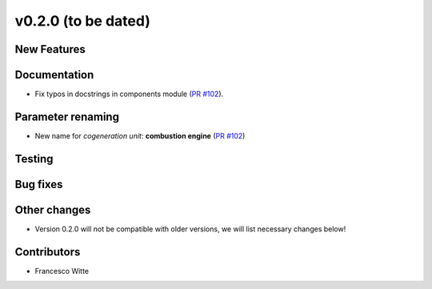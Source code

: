 v0.2.0 (to be dated)
++++++++++++++++++++

New Features
############

Documentation
#############
- Fix typos in docstrings in components module (`PR #102 <https://github.com/oemof/tespy/pull/102>`_).

Parameter renaming
##################

- New name for *cogeneration unit*: **combustion engine** (`PR #102 <https://github.com/oemof/tespy/pull/102>`_)

Testing
#######

Bug fixes
#########

Other changes
#############
- Version 0.2.0 will not be compatible with older versions, we will list necessary changes below!

Contributors
############

- Francesco Witte
